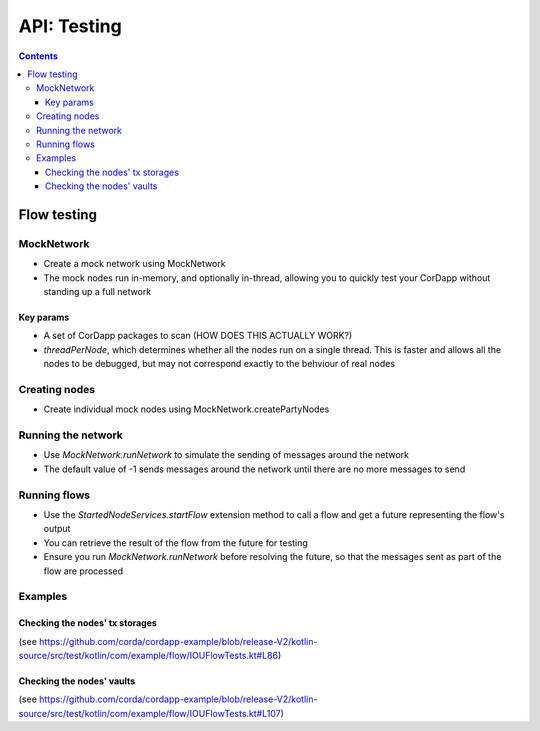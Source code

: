 .. highlight:: kotlin
.. raw:: html

   <script type="text/javascript" src="_static/jquery.js"></script>
   <script type="text/javascript" src="_static/codesets.js"></script>

API: Testing
============

.. contents::

Flow testing
------------

MockNetwork
^^^^^^^^^^^

* Create a mock network using MockNetwork
* The mock nodes run in-memory, and optionally in-thread, allowing you to quickly test your CorDapp without standing up a full network

Key params
~~~~~~~~~~

* A set of CorDapp packages to scan (HOW DOES THIS ACTUALLY WORK?)
* `threadPerNode`, which determines whether all the nodes run on a single thread. This is faster and allows all the nodes to be debugged, but may not correspond exactly to the behviour of real nodes

Creating nodes
^^^^^^^^^^^^^^

* Create individual mock nodes using MockNetwork.createPartyNodes

Running the network
^^^^^^^^^^^^^^^^^^^

* Use `MockNetwork.runNetwork` to simulate the sending of messages around the network
* The default value of -1 sends messages around the network until there are no more messages to send

Running flows
^^^^^^^^^^^^^

* Use the `StartedNodeServices.startFlow` extension method to call a flow and get a future representing the flow's output
* You can retrieve the result of the flow from the future for testing
* Ensure you run `MockNetwork.runNetwork` before resolving the future, so that the messages sent as part of the flow are processed

Examples
^^^^^^^^

Checking the nodes' tx storages
~~~~~~~~~~~~~~~~~~~~~~~~~~~~~~~

(see https://github.com/corda/cordapp-example/blob/release-V2/kotlin-source/src/test/kotlin/com/example/flow/IOUFlowTests.kt#L86)

Checking the nodes' vaults
~~~~~~~~~~~~~~~~~~~~~~~~~~

(see https://github.com/corda/cordapp-example/blob/release-V2/kotlin-source/src/test/kotlin/com/example/flow/IOUFlowTests.kt#L107)